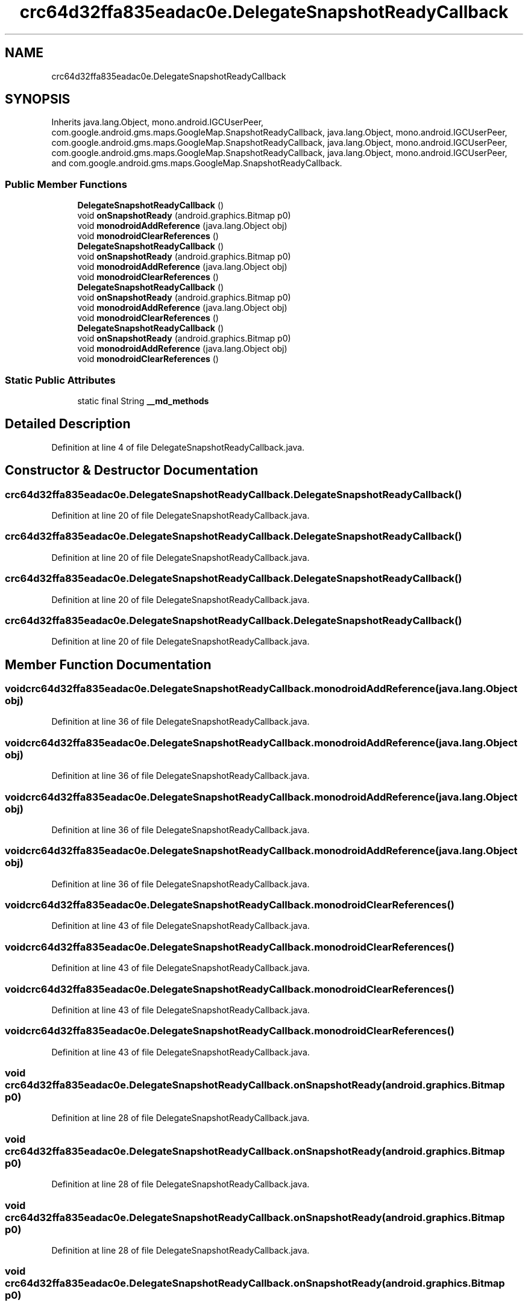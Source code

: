 .TH "crc64d32ffa835eadac0e.DelegateSnapshotReadyCallback" 3 "Thu Apr 29 2021" "Version 1.0" "Green Quake" \" -*- nroff -*-
.ad l
.nh
.SH NAME
crc64d32ffa835eadac0e.DelegateSnapshotReadyCallback
.SH SYNOPSIS
.br
.PP
.PP
Inherits java\&.lang\&.Object, mono\&.android\&.IGCUserPeer, com\&.google\&.android\&.gms\&.maps\&.GoogleMap\&.SnapshotReadyCallback, java\&.lang\&.Object, mono\&.android\&.IGCUserPeer, com\&.google\&.android\&.gms\&.maps\&.GoogleMap\&.SnapshotReadyCallback, java\&.lang\&.Object, mono\&.android\&.IGCUserPeer, com\&.google\&.android\&.gms\&.maps\&.GoogleMap\&.SnapshotReadyCallback, java\&.lang\&.Object, mono\&.android\&.IGCUserPeer, and com\&.google\&.android\&.gms\&.maps\&.GoogleMap\&.SnapshotReadyCallback\&.
.SS "Public Member Functions"

.in +1c
.ti -1c
.RI "\fBDelegateSnapshotReadyCallback\fP ()"
.br
.ti -1c
.RI "void \fBonSnapshotReady\fP (android\&.graphics\&.Bitmap p0)"
.br
.ti -1c
.RI "void \fBmonodroidAddReference\fP (java\&.lang\&.Object obj)"
.br
.ti -1c
.RI "void \fBmonodroidClearReferences\fP ()"
.br
.ti -1c
.RI "\fBDelegateSnapshotReadyCallback\fP ()"
.br
.ti -1c
.RI "void \fBonSnapshotReady\fP (android\&.graphics\&.Bitmap p0)"
.br
.ti -1c
.RI "void \fBmonodroidAddReference\fP (java\&.lang\&.Object obj)"
.br
.ti -1c
.RI "void \fBmonodroidClearReferences\fP ()"
.br
.ti -1c
.RI "\fBDelegateSnapshotReadyCallback\fP ()"
.br
.ti -1c
.RI "void \fBonSnapshotReady\fP (android\&.graphics\&.Bitmap p0)"
.br
.ti -1c
.RI "void \fBmonodroidAddReference\fP (java\&.lang\&.Object obj)"
.br
.ti -1c
.RI "void \fBmonodroidClearReferences\fP ()"
.br
.ti -1c
.RI "\fBDelegateSnapshotReadyCallback\fP ()"
.br
.ti -1c
.RI "void \fBonSnapshotReady\fP (android\&.graphics\&.Bitmap p0)"
.br
.ti -1c
.RI "void \fBmonodroidAddReference\fP (java\&.lang\&.Object obj)"
.br
.ti -1c
.RI "void \fBmonodroidClearReferences\fP ()"
.br
.in -1c
.SS "Static Public Attributes"

.in +1c
.ti -1c
.RI "static final String \fB__md_methods\fP"
.br
.in -1c
.SH "Detailed Description"
.PP 
Definition at line 4 of file DelegateSnapshotReadyCallback\&.java\&.
.SH "Constructor & Destructor Documentation"
.PP 
.SS "crc64d32ffa835eadac0e\&.DelegateSnapshotReadyCallback\&.DelegateSnapshotReadyCallback ()"

.PP
Definition at line 20 of file DelegateSnapshotReadyCallback\&.java\&.
.SS "crc64d32ffa835eadac0e\&.DelegateSnapshotReadyCallback\&.DelegateSnapshotReadyCallback ()"

.PP
Definition at line 20 of file DelegateSnapshotReadyCallback\&.java\&.
.SS "crc64d32ffa835eadac0e\&.DelegateSnapshotReadyCallback\&.DelegateSnapshotReadyCallback ()"

.PP
Definition at line 20 of file DelegateSnapshotReadyCallback\&.java\&.
.SS "crc64d32ffa835eadac0e\&.DelegateSnapshotReadyCallback\&.DelegateSnapshotReadyCallback ()"

.PP
Definition at line 20 of file DelegateSnapshotReadyCallback\&.java\&.
.SH "Member Function Documentation"
.PP 
.SS "void crc64d32ffa835eadac0e\&.DelegateSnapshotReadyCallback\&.monodroidAddReference (java\&.lang\&.Object obj)"

.PP
Definition at line 36 of file DelegateSnapshotReadyCallback\&.java\&.
.SS "void crc64d32ffa835eadac0e\&.DelegateSnapshotReadyCallback\&.monodroidAddReference (java\&.lang\&.Object obj)"

.PP
Definition at line 36 of file DelegateSnapshotReadyCallback\&.java\&.
.SS "void crc64d32ffa835eadac0e\&.DelegateSnapshotReadyCallback\&.monodroidAddReference (java\&.lang\&.Object obj)"

.PP
Definition at line 36 of file DelegateSnapshotReadyCallback\&.java\&.
.SS "void crc64d32ffa835eadac0e\&.DelegateSnapshotReadyCallback\&.monodroidAddReference (java\&.lang\&.Object obj)"

.PP
Definition at line 36 of file DelegateSnapshotReadyCallback\&.java\&.
.SS "void crc64d32ffa835eadac0e\&.DelegateSnapshotReadyCallback\&.monodroidClearReferences ()"

.PP
Definition at line 43 of file DelegateSnapshotReadyCallback\&.java\&.
.SS "void crc64d32ffa835eadac0e\&.DelegateSnapshotReadyCallback\&.monodroidClearReferences ()"

.PP
Definition at line 43 of file DelegateSnapshotReadyCallback\&.java\&.
.SS "void crc64d32ffa835eadac0e\&.DelegateSnapshotReadyCallback\&.monodroidClearReferences ()"

.PP
Definition at line 43 of file DelegateSnapshotReadyCallback\&.java\&.
.SS "void crc64d32ffa835eadac0e\&.DelegateSnapshotReadyCallback\&.monodroidClearReferences ()"

.PP
Definition at line 43 of file DelegateSnapshotReadyCallback\&.java\&.
.SS "void crc64d32ffa835eadac0e\&.DelegateSnapshotReadyCallback\&.onSnapshotReady (android\&.graphics\&.Bitmap p0)"

.PP
Definition at line 28 of file DelegateSnapshotReadyCallback\&.java\&.
.SS "void crc64d32ffa835eadac0e\&.DelegateSnapshotReadyCallback\&.onSnapshotReady (android\&.graphics\&.Bitmap p0)"

.PP
Definition at line 28 of file DelegateSnapshotReadyCallback\&.java\&.
.SS "void crc64d32ffa835eadac0e\&.DelegateSnapshotReadyCallback\&.onSnapshotReady (android\&.graphics\&.Bitmap p0)"

.PP
Definition at line 28 of file DelegateSnapshotReadyCallback\&.java\&.
.SS "void crc64d32ffa835eadac0e\&.DelegateSnapshotReadyCallback\&.onSnapshotReady (android\&.graphics\&.Bitmap p0)"

.PP
Definition at line 28 of file DelegateSnapshotReadyCallback\&.java\&.
.SH "Member Data Documentation"
.PP 
.SS "static final String crc64d32ffa835eadac0e\&.DelegateSnapshotReadyCallback\&.__md_methods\fC [static]\fP"
@hide 
.PP
Definition at line 11 of file DelegateSnapshotReadyCallback\&.java\&.

.SH "Author"
.PP 
Generated automatically by Doxygen for Green Quake from the source code\&.
